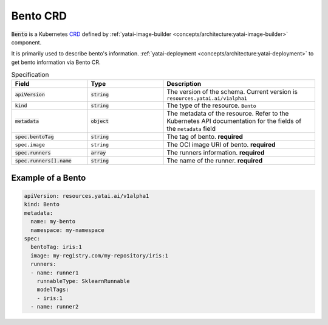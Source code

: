 =========
Bento CRD
=========

:code:`Bento` is a Kubernetes `CRD <https://kubernetes.io/docs/concepts/extend-kubernetes/api-extension/custom-resources/>`_ defined by :ref:`yatai-image-builder <concepts/architecture:yatai-image-builder>` component.

It is primarily used to describe bento's information. :ref:`yatai-deployment <concepts/architecture:yatai-deployment>` to get bento information via Bento CR.

.. list-table:: Specification
    :widths: 25 25 50
    :header-rows: 1


    * - Field
      - Type
      - Description

    * - :code:`apiVersion`
      - :code:`string`
      - The version of the schema. Current version is ``resources.yatai.ai/v1alpha1``

    * - :code:`kind`
      - :code:`string`
      - The type of the resource. ``Bento``

    * - :code:`metadata`
      - :code:`object`
      - The metadata of the resource. Refer to the Kubernetes API documentation for the fields of the ``metadata`` field

    * - :code:`spec.bentoTag`
      - :code:`string`
      - The tag of bento. **required**

    * - ``spec.image``
      - ``string``
      - The OCI image URI of bento. **required**

    * - :code:`spec.runners`
      - :code:`array`
      - The runners information. **required**

    * - :code:`spec.runners[].name`
      - :code:`string`
      - The name of the runner. **required**


Example of a Bento
------------------

.. code:: yaml

  apiVersion: resources.yatai.ai/v1alpha1
  kind: Bento
  metadata:
    name: my-bento
    namespace: my-namespace
  spec:
    bentoTag: iris:1
    image: my-registry.com/my-repository/iris:1
    runners:
    - name: runner1
      runnableType: SklearnRunnable
      modelTags:
      - iris:1
    - name: runner2
